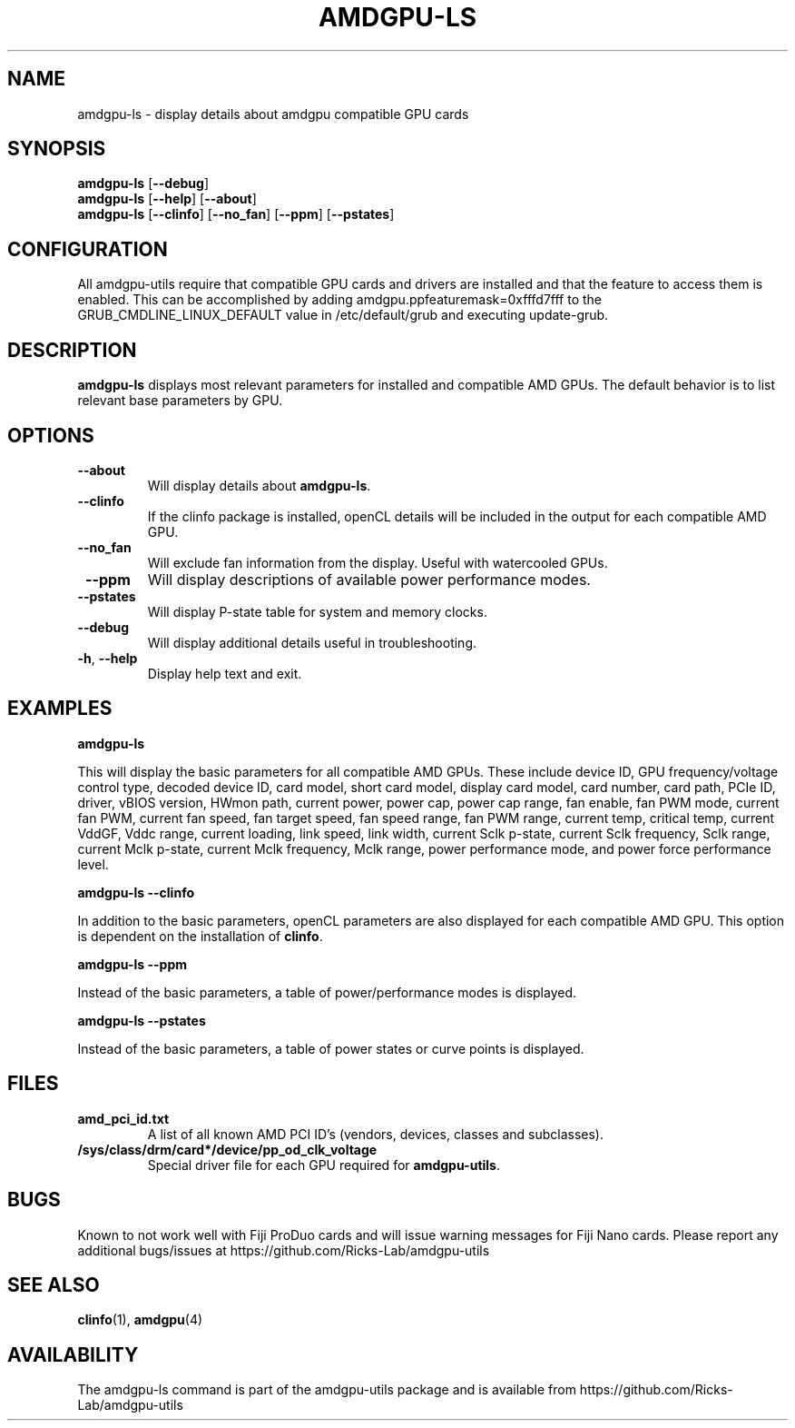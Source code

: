 .TH AMDGPU\-LS 1 "October 2019" "amdgpu-utils" "AMDGPU-UTILS Manual"
.nh
.ad l
.SH NAME
amdgpu-ls \- display details about amdgpu compatible GPU cards

.SH SYNOPSIS
.B amdgpu-ls
.RB [ \-\-debug ]
.br
.B amdgpu-ls
.RB [ \-\-help "] [" \-\-about "]"
.br
.B amdgpu-ls
.RB [ \-\-clinfo "] [" \-\-no_fan "] [" \-\-ppm "] [" \-\-pstates "]

.SH CONFIGURATION
All amdgpu-utils require that compatible GPU cards and drivers are installed and that
the feature to access them is enabled.  This can be accomplished by adding
amdgpu.ppfeaturemask=0xfffd7fff to the GRUB_CMDLINE_LINUX_DEFAULT value in
/etc/default/grub and executing update-grub.

.SH DESCRIPTION
.B amdgpu-ls
displays most relevant parameters for installed and compatible AMD GPUs.
The default behavior is to list relevant base parameters by GPU.

.SH OPTIONS
.TP
.BR " \-\-about"
Will display details about 
.B amdgpu-ls\fP.
.TP
.BR " \-\-clinfo"
If the clinfo package is installed, openCL details will be included in the output
for each compatible AMD GPU.
.TP
.BR " \-\-no_fan"
Will exclude fan information from the display.  Useful with watercooled GPUs.
.TP
.BR " \-\-ppm"
Will display descriptions of available power performance modes.
.TP
.BR " \-\-pstates"
Will display P-state table for system and memory clocks.
.TP
.BR " \-\-debug"
Will display additional details useful in troubleshooting.
.TP
.BR \-h , " \-\-help"
Display help text and exit.

.SH "EXAMPLES"
.nf
.B amdgpu-ls

.fi
This will display the basic parameters for all compatible AMD GPUs.  These include
device ID, GPU frequency/voltage control type, decoded device ID, card model, short card model,
display card model, card number, card path, PCIe ID, driver, vBIOS version, HWmon path, current power,
power cap, power cap range, fan enable, fan PWM mode, current fan PWM, current fan speed,
fan target speed, fan speed range, fan PWM range, current temp, critical temp, current VddGF,
Vddc range, current loading, link speed, link width, current Sclk p-state, current Sclk frequency,
Sclk range, current Mclk p-state, current Mclk frequency, Mclk range, power performance mode,  and
power force performance level.
.P
.B amdgpu-ls \-\-clinfo

.fi
In addition to the basic parameters, openCL parameters are also displayed for each compatible AMD GPU.
This option is dependent on the installation of \fBclinfo\fR.
.P
.B amdgpu-ls \-\-ppm

.fi
Instead of the basic parameters, a table of power/performance modes is displayed.
.P
.B amdgpu-ls \-\-pstates

.fi
Instead of the basic parameters, a table of power states or curve points is displayed.
.P

.SH "FILES"
.PP
.TP
\fBamd_pci_id.txt\fR
A list of all known AMD PCI ID's (vendors, devices, classes and subclasses).
.TP
\fB/sys/class/drm/card*/device/pp_od_clk_voltage\fR
Special driver file for each GPU required for \fBamdgpu-utils\fR.

.SH BUGS
Known to not work well with Fiji ProDuo cards and will issue warning messages for Fiji Nano cards.
Please report any additional bugs/issues at https://github.com/Ricks-Lab/amdgpu-utils

.SH "SEE ALSO"
.BR clinfo (1),
.BR amdgpu (4)

.SH AVAILABILITY
The amdgpu-ls command is part of the amdgpu-utils package and is available from
https://github.com/Ricks-Lab/amdgpu-utils
